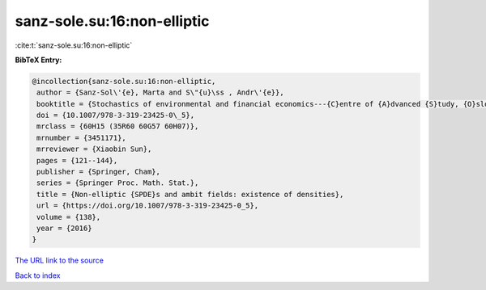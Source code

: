 sanz-sole.su:16:non-elliptic
============================

:cite:t:`sanz-sole.su:16:non-elliptic`

**BibTeX Entry:**

.. code-block:: bibtex

   @incollection{sanz-sole.su:16:non-elliptic,
    author = {Sanz-Sol\'{e}, Marta and S\"{u}\ss , Andr\'{e}},
    booktitle = {Stochastics of environmental and financial economics---{C}entre of {A}dvanced {S}tudy, {O}slo, {N}orway, 2014--2015},
    doi = {10.1007/978-3-319-23425-0\_5},
    mrclass = {60H15 (35R60 60G57 60H07)},
    mrnumber = {3451171},
    mrreviewer = {Xiaobin Sun},
    pages = {121--144},
    publisher = {Springer, Cham},
    series = {Springer Proc. Math. Stat.},
    title = {Non-elliptic {SPDE}s and ambit fields: existence of densities},
    url = {https://doi.org/10.1007/978-3-319-23425-0_5},
    volume = {138},
    year = {2016}
   }
`The URL link to the source <ttps://doi.org/10.1007/978-3-319-23425-0_5}>`_


`Back to index <../By-Cite-Keys.html>`_
